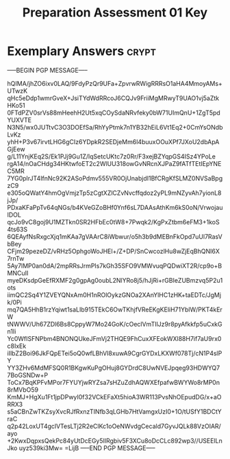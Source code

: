 #+TITLE: Preparation Assessment 01 Key
#+LANGUAGE: en
#+OPTIONS: H:4 num:nil toc:nil \n:nil @:t ::t |:t ^:t *:t TeX:t LaTeX:t
#+STARTUP: showeverything entitiespretty

* Exemplary Answers                                                   :crypt:
  :PROPERTIES:
  :CRYPTKEY: dm3pa01key
  :END:
-----BEGIN PGP MESSAGE-----

hQIMA/jhZO6ixv0LAQ/9FdyPzQr9UFa+ZpvrwRWigRRRsO1aHA4MmoyAMs+UTwzK
qHc5eDdp1wmrGveX+JsiTYdWdRRcoJ6CQJv9FriiMgMRwyT9UAO1vj5aZtkHKo51
0FTdPZV0srVs88mHeehH2Ut5xqCOySdaNRvfeky0bW71UImQnU+1ZgT5pdYUXVTE
N3N5/wx0JUTtvC3O3DOEfSa/RhYyPtmk7n1YB32hEiL6Vt1Eq2+0CmYsONdbLvKz
yhH+P3v67irvtLHG6gCIz6YDpkR2SEDjeMm6l4buuxOOuXPf7JXoU2dbApAGjEew
g/L11YnjKEq2S/Ek1PJj9Gu1Z/lqSetcUKtc7z0Rr/F3xejBZYqpGS4ISz4YPoLe
rgA14/nOaCHdg34HKtwfoET2c2WlUU318owGvNRcnXJPaZ9fATfTEtIEpYNEC5MR
7YG0plrJT4IfnNc92K2ASoPdmv555VR0OjUnabjdI1BfCRgKfSLMZ0NVSaBpgzC9
e305oQWatY4hmOgVmjzTp5zCgtXZlCZvNvcffqdoz2yPL9mNZyvAh7yionL8jJp/
PDxaKFaPpTv64qNGs/b4KVeGZoBHf0Ynf6sL7DAAsAthKm6kS0oN/VrwojauIDOL
qcJo9vC8goj9U1MZTkn0SR2HFbEc0tW8+7Pwqk2/KgPxZtbm6eFM3+1koS4ts63S
6QEAyfNsRxgcXjq1mKAa7gVAArC8iWbwur/o5h3b9dMEBnFkOpd7uUl7RasVbBey
CFjm29pezeDZ/vRHz5OphgoWoJHEl+/Z+DP/SnCwcozlHu8wZjEqBhQNI6X7rnTw
5Ay7lMP0an0dA/2mpRRsJrmPIs7kGh35SFO9VMWvuqPQDwiXT2R/cp9o+BMNCuII
myeDKsdpGeEfRXMF2g0gpAg0oubL2NlYRo8j5/hJjRi+rGBIeZUBmzvq5P2u1ots
iimQC2Sq4Y1ZVEYQNxAm0H1nROlOykzGNOa2XAnYlHC1zHK+taEDTc/JgMjk/0Pi
mq7QA5HhB1rzYqiwt1saLIb915TEkC6OwTKhjfVReEKgKEliH71YblW/PKT4kErW
tNWWV/Uh67ZDl6Bs8CppyW7Mo24GoK/cOeclVmTIlJz9r8pyAfkkfp5uCxkGn1Ii
Yc0WfISFNPbm4BNONQUkeJFmVj2THQE9FhCuxXFEokWXl88H7if7aU9rx0c8IxEk
iIlbZ2Boi96JkFQpETei5oQ0wfLBhVI8xuwA9CgrGYDxLKXWf078Tj/cN1P4slPY
YY3ZHv6MdMFSQ0R1BKgwKuPgOHuj8GYDrdC8UwNVEJpqeg93HDWYQ77BoGSNDw+P
ToCx7BqKPFvMPor7FYUYjwRYZsa7sHZuZdhAQWXEfpafwBWYWo8rMP0n8rMVbO59
KmMJ+HgXu1Ft1jpDPwyI0f32VCkEFaXt5hioA3WR113PvsNhOEpudDG/x+aORRX3
s5aCBnZwTKZsyXvcRJfRxnzTINfb3qLGHb7HtVamgxUzI0+1O/tUSfY1BDCtYraC
q2p42LoxUT4gclVTesLTj2R2eClKc1oOeNWvdgCecald7GyvJQLk88VzOIAR/ayo
+2KwxDqpxsQekPc84yUtDcEGy5lIRgbiv5F3XCu8oDcCLc892wp3//USEElLnJko
uyz539ki3Mw=
=LijB
-----END PGP MESSAGE-----

